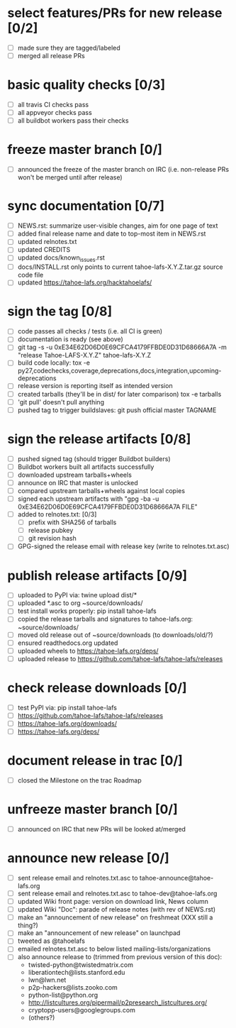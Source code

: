 ﻿* select features/PRs for new release [0/2]
  - [ ] made sure they are tagged/labeled
  - [ ] merged all release PRs

* basic quality checks [0/3]
  - [ ] all travis CI checks pass
  - [ ] all appveyor checks pass
  - [ ] all buildbot workers pass their checks

* freeze master branch [0/]
  - [ ] announced the freeze of the master branch on IRC (i.e. non-release PRs won't be merged until after release)

* sync documentation [0/7]
  - [ ] NEWS.rst: summarize user-visible changes, aim for one page of text
  - [ ] added final release name and date to top-most item in NEWS.rst
  - [ ] updated relnotes.txt
  - [ ] updated CREDITS
  - [ ] updated docs/known_issues.rst
  - [ ] docs/INSTALL.rst only points to current tahoe-lafs-X.Y.Z.tar.gz source code file
  - [ ] updated https://tahoe-lafs.org/hacktahoelafs/

* sign the tag [0/8]

  - [ ] code passes all checks / tests (i.e. all CI is green)
  - [ ] documentation is ready (see above)
  - [ ] git tag -s -u 0xE34E62D06D0E69CFCA4179FFBDE0D31D68666A7A -m "release Tahoe-LAFS-X.Y.Z" tahoe-lafs-X.Y.Z
  - [ ] build code locally:
     tox -e py27,codechecks,coverage,deprecations,docs,integration,upcoming-deprecations
  - [ ] release version is reporting itself as intended version
  - [ ] created tarballs (they'll be in dist/ for later comparison)
     tox -e tarballs
  - [ ] 'git pull' doesn't pull anything
  - [ ] pushed tag to trigger buildslaves: git push official master TAGNAME

* sign the release artifacts [0/8]

  - [ ] pushed signed tag (should trigger Buildbot builders)
  - [ ] Buildbot workers built all artifacts successfully
  - [ ] downloaded upstream tarballs+wheels
  - [ ] announce on IRC that master is unlocked
  - [ ] compared upstream tarballs+wheels against local copies
  - [ ] signed each upstream artifacts with "gpg -ba -u 0xE34E62D06D0E69CFCA4179FFBDE0D31D68666A7A FILE"
  - [ ] added to relnotes.txt: [0/3]
    - [ ] prefix with SHA256 of tarballs
    - [ ] release pubkey
    - [ ] git revision hash
  - [ ] GPG-signed the release email with release key (write to relnotes.txt.asc)

* publish release artifacts [0/9]

  - [ ] uploaded to PyPI via: twine upload dist/*
  - [ ] uploaded *.asc to org ~source/downloads/
  - [ ] test install works properly: pip install tahoe-lafs
  - [ ] copied the release tarballs and signatures to tahoe-lafs.org: ~source/downloads/
  - [ ] moved old release out of ~source/downloads (to downloads/old/?)
  - [ ] ensured readthedocs.org updated
  - [ ] uploaded wheels to https://tahoe-lafs.org/deps/
  - [ ] uploaded release to https://github.com/tahoe-lafs/tahoe-lafs/releases

* check release downloads [0/]

  - [ ] test PyPI via: pip install tahoe-lafs
  - [ ] https://github.com/tahoe-lafs/tahoe-lafs/releases
  - [ ] https://tahoe-lafs.org/downloads/
  - [ ] https://tahoe-lafs.org/deps/

* document release in trac [0/]

  - [ ] closed the Milestone on the trac Roadmap

* unfreeze master branch [0/]

  - [ ] announced on IRC that new PRs will be looked at/merged

* announce new release [0/]

  - [ ] sent release email and relnotes.txt.asc to tahoe-announce@tahoe-lafs.org
  - [ ] sent release email and relnotes.txt.asc to tahoe-dev@tahoe-lafs.org
  - [ ] updated Wiki front page: version on download link, News column
  - [ ] updated Wiki "Doc": parade of release notes (with rev of NEWS.rst)
  - [ ] make an "announcement of new release" on freshmeat (XXX still a thing?)
  - [ ] make an "announcement of new release" on launchpad
  - [ ] tweeted as @tahoelafs
  - [ ] emailed relnotes.txt.asc to below listed mailing-lists/organizations
  - [ ] also announce release to (trimmed from previous version of this doc):
      - twisted-python@twistedmatrix.com
      - liberationtech@lists.stanford.edu
      - lwn@lwn.net
      - p2p-hackers@lists.zooko.com
      - python-list@python.org
      - http://listcultures.org/pipermail/p2presearch_listcultures.org/
      - cryptopp-users@googlegroups.com
      - (others?)
